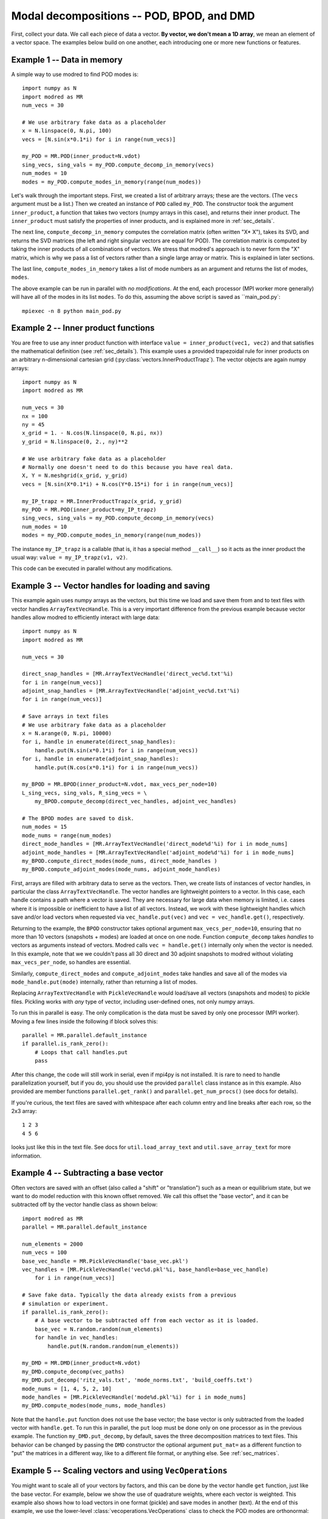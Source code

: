 .. _sec_modaldecomp:

-------------------------------------------------
Modal decompositions -- POD, BPOD, and DMD
-------------------------------------------------

First, collect your data. 
We call each piece of data a vector.
**By vector, we don't mean a 1D array**, we mean an element of a vector space.
The examples below build on one another, each introducing one or more
new functions or features.

^^^^^^^^^^^^^^^^^^^^^^^^^^^^^^^^^^^^^^^^^^^^^^^^^^^^^^^^^^^^^^^^^^^^^^^^^^
Example 1 -- Data in memory
^^^^^^^^^^^^^^^^^^^^^^^^^^^^^^^^^^^^^^^^^^^^^^^^^^^^^^^^^^^^^^^^^^^^^^^^^^
A simple way to use modred to find POD modes is::

  import numpy as N
  import modred as MR
  num_vecs = 30
  
  # We use arbitrary fake data as a placeholder
  x = N.linspace(0, N.pi, 100)
  vecs = [N.sin(x*0.1*i) for i in range(num_vecs)]
  
  my_POD = MR.POD(inner_product=N.vdot)
  sing_vecs, sing_vals = my_POD.compute_decomp_in_memory(vecs)
  num_modes = 10
  modes = my_POD.compute_modes_in_memory(range(num_modes))

Let's walk through the important steps.
First, we created a list of arbitrary arrays; these are the vectors.
(The ``vecs`` argument must be a list.)
Then we created an instance of ``POD`` called ``my_POD``.
The constructor took the argument
``inner_product``, a function that takes two vectors (numpy arrays in this case),
and returns their inner product. 
The ``inner_product`` must satisfy the properties of inner products, and is
explained more in :ref:`sec_details`.

The next line, ``compute_decomp_in_memory`` computes the correlation matrix 
(often written "X* X"), takes its SVD, and returns the SVD matrices 
(the left and right singular vectors are equal for POD).
The correlation matrix is computed by taking the inner products of all 
combinations of vectors.
We stress that modred's approach is to never form the "X" matrix, which is
why we pass a list of vectors rather than a single large array or matrix.
This is explained in later sections.

The last line, ``compute_modes_in_memory`` takes a list of mode numbers as an
argument and returns the list of modes, ``modes``. 

The above example can be run in parallel with *no modifications*.
At the end, each processor (MPI worker more generally) will have all of the
modes in its list ``modes``.
To do this, assuming the above script is saved as ``main_pod.py`:: 
  
  mpiexec -n 8 python main_pod.py


^^^^^^^^^^^^^^^^^^^^^^^^^^^^^^^^^^^^^^^^^^^^^^^^^^^^^^^^^^^^^^^^^^^^^^^^^^
Example 2 -- Inner product functions
^^^^^^^^^^^^^^^^^^^^^^^^^^^^^^^^^^^^^^^^^^^^^^^^^^^^^^^^^^^^^^^^^^^^^^^^^^
You are free to use any inner product function with interface 
``value = inner_product(vec1, vec2)`` and that satisfies the mathematical
definition (see :ref:`sec_details`).
This example uses a provided trapezoidal rule for inner products on 
an arbitrary n-dimensional cartesian grid 
(:py:class:`vectors.InnerProductTrapz`).
The vector objects are again numpy arrays::

  import numpy as N
  import modred as MR
  
  num_vecs = 30
  nx = 100
  ny = 45
  x_grid = 1. - N.cos(N.linspace(0, N.pi, nx))
  y_grid = N.linspace(0, 2., ny)**2

  # We use arbitrary fake data as a placeholder
  # Normally one doesn't need to do this because you have real data.
  X, Y = N.meshgrid(x_grid, y_grid)
  vecs = [N.sin(X*0.1*i) + N.cos(Y*0.15*i) for i in range(num_vecs)]
  
  my_IP_trapz = MR.InnerProductTrapz(x_grid, y_grid)
  my_POD = MR.POD(inner_product=my_IP_trapz)
  sing_vecs, sing_vals = my_POD.compute_decomp_in_memory(vecs)
  num_modes = 10
  modes = my_POD.compute_modes_in_memory(range(num_modes))

The instance ``my_IP_trapz`` is a callable (that is, it has a special
method ``__call__``) so it acts as the inner product the usual
way: ``value = my_IP_trapz(v1, v2)``.

This code can be executed in parallel without any modifications.



^^^^^^^^^^^^^^^^^^^^^^^^^^^^^^^^^^^^^^^^^^^^^^^^^^^^^^^^^^^^^^^^^^^^^^^^^^
Example 3 -- Vector handles for loading and saving
^^^^^^^^^^^^^^^^^^^^^^^^^^^^^^^^^^^^^^^^^^^^^^^^^^^^^^^^^^^^^^^^^^^^^^^^^^
This example again uses numpy arrays as the vectors, but this time
we load and save them from and to text files with vector handles
``ArrayTextVecHandle``.
This is a very important difference from the previous example because vector
handles allow modred to efficiently interact with large data::

  import numpy as N
  import modred as MR
  
  num_vecs = 30
  
  direct_snap_handles = [MR.ArrayTextVecHandle('direct_vec%d.txt'%i) 
  for i in range(num_vecs)]
  adjoint_snap_handles = [MR.ArrayTextVecHandle('adjoint_vec%d.txt'%i)
  for i in range(num_vecs)]
  
  # Save arrays in text files
  # We use arbitrary fake data as a placeholder
  x = N.arange(0, N.pi, 10000)
  for i, handle in enumerate(direct_snap_handles):
      handle.put(N.sin(x*0.1*i) for i in range(num_vecs))
  for i, handle in enumerate(adjoint_snap_handles):
      handle.put(N.cos(x*0.1*i) for i in range(num_vecs))
  
  my_BPOD = MR.BPOD(inner_product=N.vdot, max_vecs_per_node=10)
  L_sing_vecs, sing_vals, R_sing_vecs = \
      my_BPOD.compute_decomp(direct_vec_handles, adjoint_vec_handles)

  # The BPOD modes are saved to disk.
  num_modes = 15
  mode_nums = range(num_modes)  
  direct_mode_handles = [MR.ArrayTextVecHandle('direct_mode%d'%i) for i in mode_nums]
  adjoint_mode_handles = [MR.ArrayTextVecHandle('adjoint_mode%d'%i) for i in mode_nums]
  my_BPOD.compute_direct_modes(mode_nums, direct_mode_handles )
  my_BPOD.compute_adjoint_modes(mode_nums, adjoint_mode_handles)

First, arrays are filled with arbitrary data to serve as the vectors.
Then, we create lists of instances of vector handles, in particular 
the class ``ArrayTextVecHandle``.
The vector handles are lightweight pointers to a vector. 
In this case, each handle contains a path where a vector is saved. 
They are necessary for large data when memory is limited, i.e. cases
where it is impossible or inefficient to have a list of all vectors.
Instead, we work with these lightweight handles which save and/or load
vectors when requested via ``vec_handle.put(vec)`` and 
``vec = vec_handle.get()``, respectively.

Returning to the example, the ``BPOD`` constructor takes optional argument
``max_vecs_per_node=10``, ensuring that no more than 10
vectors (snapshots + modes) are loaded at once on one node.
Function ``compute_decomp`` takes *handles* to vectors as arguments instead of
vectors.
Modred calls ``vec = handle.get()`` internally only when the 
vector is needed. 
In this example, note that we we couldn't pass all 30 direct and 30 adjoint 
snapshots to modred
without violating ``max_vecs_per_node``, so handles are essential.

Similarly, ``compute_direct_modes`` and ``compute_adjoint_modes`` take handles
and save all of the modes via ``mode_handle.put(mode)`` internally, rather than
returning a list of modes.

Replacing ``ArrayTextVecHandle`` with ``PickleVecHandle`` would load/save  
all vectors (snapshots and modes) to pickle files.
Pickling works with *any* type of vector, including user-defined ones, not
only numpy arrays.

To run this in parallel is easy.
The only complication is the data must be saved by only one processor 
(MPI worker).
Moving a few lines inside the following if block solves this::
  
  parallel = MR.parallel.default_instance
  if parallel.is_rank_zero():
      # Loops that call handles.put
      pass

After this change, the code will still work in serial, even if mpi4py is not
installed.
It is rare to need to handle parallelization yourself, but if you do, 
you should use the provided ``parallel`` class instance
as in this example.
Also provided are member functions ``parallel.get_rank()`` and 
``parallel.get_num_procs()`` (see docs for details).

If you're curious, the text files are saved with whitespace after each
column entry and
line breaks after each row, so the 2x3 array::
  
  1 2 3
  4 5 6

looks just like this in the text file. See docs for ``util.load_array_text`` 
and ``util.save_array_text`` for more information. 


^^^^^^^^^^^^^^^^^^^^^^^^^^^^^^^^^^^^^^^^^^^^^^^^^^^^^^^^^^^^^^^^^^^^^^^^^^
Example 4 -- Subtracting a base vector
^^^^^^^^^^^^^^^^^^^^^^^^^^^^^^^^^^^^^^^^^^^^^^^^^^^^^^^^^^^^^^^^^^^^^^^^^^

Often vectors are saved with an offset (also called a "shift" or "translation") 
such as a mean or equilibrium state, but we want to do model 
reduction with this known offset removed.
We call this offset the "base vector", and it can be subtracted off by the
vector handle class as shown below::

  import modred as MR
  parallel = MR.parallel.default_instance
  
  num_elements = 2000  
  num_vecs = 100
  base_vec_handle = MR.PickleVecHandle('base_vec.pkl')
  vec_handles = [MR.PickleVecHandle('vec%d.pkl'%i, base_handle=base_vec_handle)
      for i in range(num_vecs)]
   
  # Save fake data. Typically the data already exists from a previous
  # simulation or experiment.
  if parallel.is_rank_zero():
      # A base vector to be subtracted off from each vector as it is loaded.
      base_vec = N.random.random(num_elements)
      for handle in vec_handles:
          handle.put(N.random.random(num_elements))

  my_DMD = MR.DMD(inner_product=N.vdot)
  my_DMD.compute_decomp(vec_paths)
  my_DMD.put_decomp('ritz_vals.txt', 'mode_norms.txt', 'build_coeffs.txt')
  mode_nums = [1, 4, 5, 2, 10]
  mode_handles = [MR.PickleVecHandle('mode%d.pkl'%i) for i in mode_nums]
  my_DMD.compute_modes(mode_nums, mode_handles)
  
Note that the ``handle.put`` function does not use the base vector; the base
vector is only subtracted from the loaded vector with ``handle.get``. 
To run this in parallel, the ``put`` loop must be done only on one processor 
as in the previous example. 
The function ``my_DMD.put_decomp``, by default, saves the three decomposition
matrices to text files.
This behavior can be changed by passing the ``DMD`` constructor
the optional argument ``put_mat=`` as a different function to "put" the matrices
in a different way, like to a different file format, or anything else.
See :ref:`sec_matrices`.

^^^^^^^^^^^^^^^^^^^^^^^^^^^^^^^^^^^^^^^^^^^^^^^^^^^^^^^^^^^^^^^^^^^^^^^^^^
Example 5 -- Scaling vectors and using ``VecOperations``
^^^^^^^^^^^^^^^^^^^^^^^^^^^^^^^^^^^^^^^^^^^^^^^^^^^^^^^^^^^^^^^^^^^^^^^^^^

You might want to scale all of your vectors by factors, and this can be done
by the vector handle ``get`` function, just like the base vector.
For example, below we show the use of quadrature weights, where each vector
is weighted.
This example also shows how to load vectors in one format (pickle) 
and save modes in another (text).
At the end of this example, we use the lower-level 
:class:`vecoperations.VecOperations` class to check the POD modes are 
orthonormal::

  import numpy as N
  import modred as MR
  num_elements = 2000

  num_vecs = 100
  
  # Sample times, used for quadrature weights in POD
  quad_weights = N.logspace(1., 3., num=num_vecs)

  vec_handles = [MR.PickleVecHandle('vec%d.pkl'%i, scale=quad_weights[i])
      for i in range(num_vecs)]
  
  # Save fake data. Typically the data already exists from a previous
  # simulation or experiment.
  if parallel.is_rank_zero():
      for i, handle in enumerate(vec_handles):
          handle.put(N.random.random(num_elements))
  
  my_POD = MR.POD(inner_product=N.vdot)  
  my_POD.compute_decomp(vec_handles)
  my_POD.put_decomp('ritz_vals.txt', 'mode_norms.txt', 'build_coeffs.txt')
  mode_nums = [1, 4, 5, 2, 10]
  mode_handles = [MR.ArrayTextVecHandle('mode%d.txt'%i) for i in mode_nums]
  my_POD.compute_modes(mode_nums, mode_handles)
  
  # Check that modes are orthonormal
  my_vec_ops = MR.VecOperations(inner_product=N.vdot)
  IP_mat = my_vec_ops.compute_symmetric_inner_product_mat(mode_handles)
  if N.allclose(IP_mat, N.eye(len(mode_nums))):
      print 'Modes are orthonormal'
   else:
      print 'Modes are not orthonormal'
      
When using both base vector subtraction and scaling, the default order
is first subtraction, then mulitplication: ``(vec - base_vec)*scale``.

The input vectors are saved in pickle format (``MR.PickleVecHandle``) 
and the modes are saved in text format (``MR.ArrayTextVecHandle``).

The last section uses the ``VecOperations`` class, 
which contains most of the parallelization and "heavy-lifting" and is
heavily used by ``POD``, ``BPOD``, and ``DMD``.
It is a good idea to use this class whenever possible since it is tested
and parallelized (see :mod:`vecoperations`).


^^^^^^^^^^^^^^^^^^^^^^^^^^^^^^^^^^^^^^^^^^^^^^^^^^^^^^^^^^^^^^^^^^^^^^^^^^
Example 6 -- User-defined vectors and handles
^^^^^^^^^^^^^^^^^^^^^^^^^^^^^^^^^^^^^^^^^^^^^^^^^^^^^^^^^^^^^^^^^^^^^^^^^^

So far all of the vectors have been arrays, but you may want to apply modred 
to data saved in your own custom format with more complicated inner 
products and other operations.
This is no problem at all; modred works with any data in any format!
That's worth saying again, **modred works with any data in any format!**
Of course, you'll have to tell modred how to interact with your data, but 
that's pretty easy.
You just need to define and use your own vector handle and vector objects.

There are two important new features of this example: a custom vector class
``CustomVector`` and a custom vector handle class ``CustomVecHandle``.
``CustomVector`` meets the requirements for a vector object: vector addition
``__add__``, scalar multiplication ``__mul__``, and 
compatibility with an inner product function such as
``inner_product(v1, v2)``.
The other member functions (including ``save``, ``load``, ``inner_product``)
are useful, but not required.
``CustomVecHandle`` meets the requirements for a vector handle, defining 
``vec = get()`` and ``put(vec)`` (through inheritance of 
``MR.VecHandle``)

The vector and the grid are all saved to a single pickle file by the 
custom vector class's method, ``CustomVector.save``, which is called by 
``CustomVecHandle.put``.

This example also uses the trapezoidal rule for inner products to account for 
an 3D arbitrary cartesian grid (:py:class:`vectors.InnerProductTrapz`)::

  import modred as MR
  import numpy as N
  import cPickle
  
  class CustomVector(MR.Vector):
      def __init__(self, path=None):
          if path is not None:
              self.load(path)
          self.my_trapz_IP = None
      def load(self, path):
          file_id = open(path, 'rb')
          self.x, self.y, self.z = cPickle.load(file_id)
          self.data_array = cPickle.load(file_id)
          file_id.close()
      def save(self, path):
          file_id = open(path, 'wb')
          cPickle.dump((self.x, self.y, self.z), file_id)
          cPickle.dump(self.data_array, file_id)
          file_id.close()
      def copy(self):
          """Returns a copy of self"""
          from copy import deepcopy
          return deepcopy(self)
      def __add__(self, other):
          ""Return a new object that is the sum of self and other"""
          sum_vec = self.copy()
          sum_vec.data_array = self.data_array + other.data_array
          return sum_vec
      def __mul__(self, scalar):
          """Return a new object that is ``self * scalar`` """
          mult_vec = self.copy()
          mult_vec.data_array = mult_vec.data_array*scalar
      def inner_product(self, other):
          if self.my_trapz_IP is None:
              self.my_trapz_IP = MR.InnerProductTrapz(self.x, self.y, self.z)
          return self.my_trapz_IP(self.data_array, other.data_array)

  class CustomVecHandle(MR.VecHandle):
      def __init__(self, vec_path, base_handle=None, scale=None):
          VecHandle.__init__(self, base_handle, scale)
          self.vec_path = vec_path
      def _get(self):
          return CustomVector(self.vec_path)
      def _put(self, vec):
          vec.save(self.vec_path)
  def inner_product(v1, v2):
      return v1.inner_product(v2)
      
  # Set vec handles (assuming existing saved data)
  direct_snap_handles = [CustomVecHandle(vec_path='direct_snap%d.pkl'%i,
      scale=N.pi) for i in range(10)]
  adjoint_snap_handles = [CustomVecHandle(vec_path='adjoint_snap%d.pkl'%i,
      scale=N.pi) for i in range(10)]
  
  my_BPOD = MR.BPOD(inner_product=inner_product)
  sing_vecs, sing_vals = my_BPOD.compute_decomp(direct_snap_handles, 
      adjoint_snap_handles)
  num_modes = 5
  mode_nums = range(num_modes)  
  direct_mode_handles = [CustomVecHandle('direct_mode%d.pkl'%i) 
      for i in mode_nums] 
  adjoint_mode_handles = [CustomVecHandle('adjoint_mode%d.pkl'%i) 
      for i in mode_nums]
  
  my_BPOD.compute_direct_modes(mode_nums, direct_mode_handles)
  my_BPOD.compute_adjoint_modes(mode_nums, adjoint_mode_handles)

After execution, the modes are saved to ``direct_mode0.pkl``, 
``direct_mode1.pkl`` ... and ``adjoint_mode0.pkl``, 
``adjoint_mode1.pkl``.
The ``CustomVector`` class inherits from ``MR.Vector``, which is recommended
since it provides useful methods.
Similarly, the ``CustomVecHandle`` class inherits from ``MR.VecHandle``.
This is *strongly* recommended since it adds the additional functionality
for subtracting base vectors and scaling in an efficient way. 
The base class ``MR.VecHandle`` defines ``get`` and ``put`` methods which call
the derived class's ``_get`` and ``_put`` methods, as defined in the example.
While you don't need to understand the guts of these base classes, more 
is covered in :ref:sec_details.

When you're ready to start using modred, take a look at what types of 
vectors, file formats, and inner_products we supply in :mod:`vectors`.
If you don't find what you need, we can't stress enough that this is 
no problem at all.
You can define your own vectors and vector handles following examples like this.
Also, classes like ``ArrayTextVecHandle`` and ``PickleVecHandle`` are
good examples because they, in fact, are just like your own 
``CustomVecHandle`` in that they are derived from ``VecHandle``. 
We provide them with modred since they are common cases. 
You're welcome!

As usual, this example can be executed in parallel without any 
modifications.

 

.. _sec_matrices:
^^^^^^^^^^^^^^^^^^^^^^^^^^^^^^^^^^^^^^^^^^^^^^^^^^^^^^^^^^^^^^^^^^^^^^^^^^
Matrix input and output
^^^^^^^^^^^^^^^^^^^^^^^^^^^^^^^^^^^^^^^^^^^^^^^^^^^^^^^^^^^^^^^^^^^^^^^^^^

By default, ``put_mat`` and ``get_mat`` save and load to text files.
This tends to be a versatile option because the files are
easy to load into Matlab and other programs, human-readable, portable, and
rarely large enough to be problematic.
However, you can define your own functions ``put_mat`` and ``get_mat`` with 
interfaces, and pass them as optional arguments to the constructors.
For example, you can save in a different file format, or ``get`` and ``put``
the matrices to another class's data member. As long as they
meet the required interfaces: ``put_mat(mat, mat_dest)`` and
``mat = get_mat(mat_source)``, it's all the same to modred.

While these functions' names suggest that they work for numpy matrices, they 
must also accept 1D and 2D arrays as arguments. 
